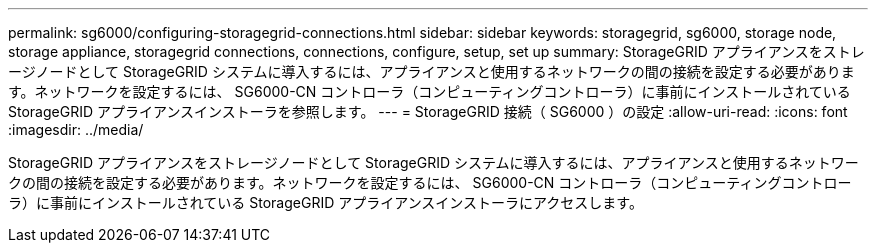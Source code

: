---
permalink: sg6000/configuring-storagegrid-connections.html 
sidebar: sidebar 
keywords: storagegrid, sg6000, storage node, storage appliance, storagegrid connections, connections, configure, setup, set up 
summary: StorageGRID アプライアンスをストレージノードとして StorageGRID システムに導入するには、アプライアンスと使用するネットワークの間の接続を設定する必要があります。ネットワークを設定するには、 SG6000-CN コントローラ（コンピューティングコントローラ）に事前にインストールされている StorageGRID アプライアンスインストーラを参照します。 
---
= StorageGRID 接続（ SG6000 ）の設定
:allow-uri-read: 
:icons: font
:imagesdir: ../media/


[role="lead"]
StorageGRID アプライアンスをストレージノードとして StorageGRID システムに導入するには、アプライアンスと使用するネットワークの間の接続を設定する必要があります。ネットワークを設定するには、 SG6000-CN コントローラ（コンピューティングコントローラ）に事前にインストールされている StorageGRID アプライアンスインストーラにアクセスします。
